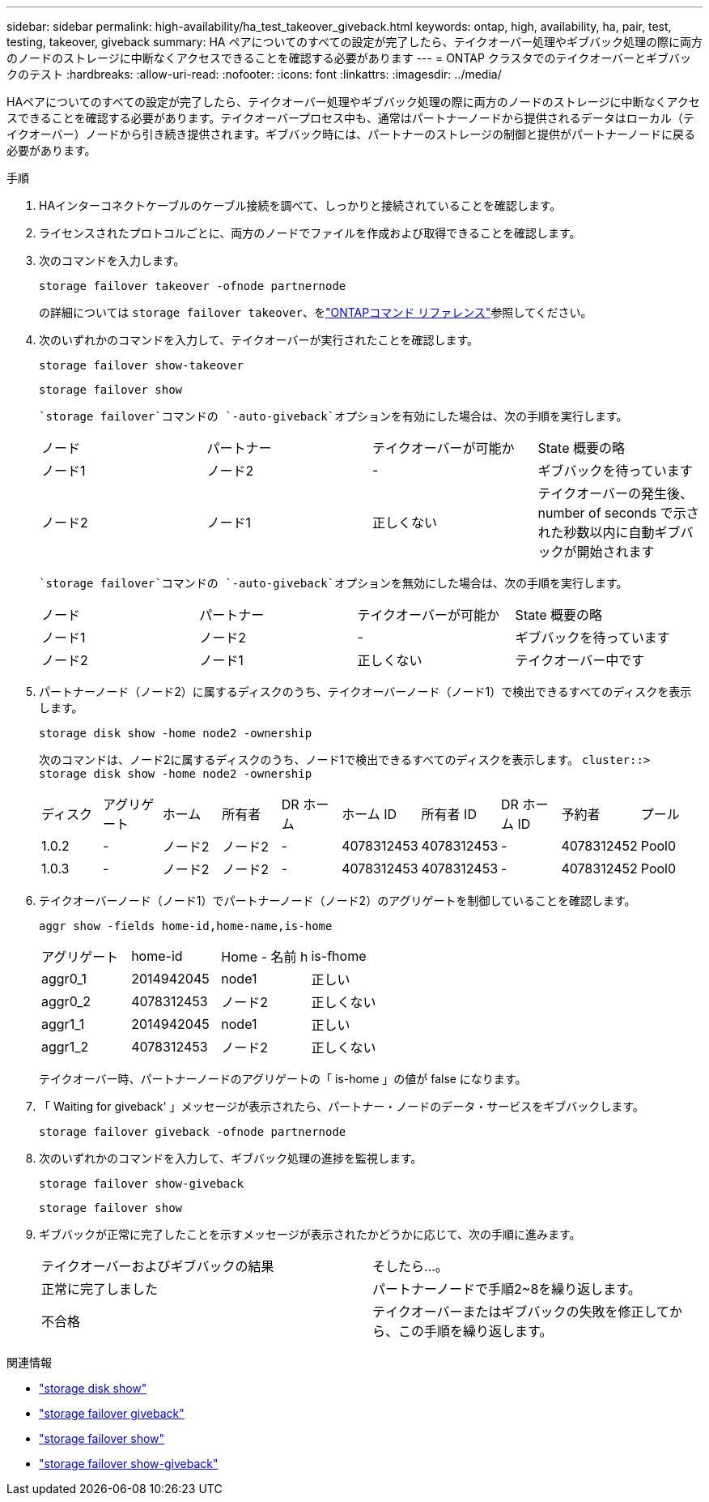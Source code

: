 ---
sidebar: sidebar 
permalink: high-availability/ha_test_takeover_giveback.html 
keywords: ontap, high, availability, ha, pair, test, testing, takeover, giveback 
summary: HA ペアについてのすべての設定が完了したら、テイクオーバー処理やギブバック処理の際に両方のノードのストレージに中断なくアクセスできることを確認する必要があります 
---
= ONTAP クラスタでのテイクオーバーとギブバックのテスト
:hardbreaks:
:allow-uri-read: 
:nofooter: 
:icons: font
:linkattrs: 
:imagesdir: ../media/


[role="lead"]
HAペアについてのすべての設定が完了したら、テイクオーバー処理やギブバック処理の際に両方のノードのストレージに中断なくアクセスできることを確認する必要があります。テイクオーバープロセス中も、通常はパートナーノードから提供されるデータはローカル（テイクオーバー）ノードから引き続き提供されます。ギブバック時には、パートナーのストレージの制御と提供がパートナーノードに戻る必要があります。

.手順
. HAインターコネクトケーブルのケーブル接続を調べて、しっかりと接続されていることを確認します。
. ライセンスされたプロトコルごとに、両方のノードでファイルを作成および取得できることを確認します。
. 次のコマンドを入力します。
+
`storage failover takeover -ofnode partnernode`

+
の詳細については `storage failover takeover`、をlink:https://docs.netapp.com/us-en/ontap-cli/storage-failover-takeover.html["ONTAPコマンド リファレンス"^]参照してください。

. 次のいずれかのコマンドを入力して、テイクオーバーが実行されたことを確認します。
+
`storage failover show-takeover`

+
`storage failover show`

+
--
 `storage failover`コマンドの `-auto-giveback`オプションを有効にした場合は、次の手順を実行します。

|===


| ノード | パートナー | テイクオーバーが可能か | State 概要の略 


| ノード1 | ノード2 | - | ギブバックを待っています 


| ノード2 | ノード1 | 正しくない | テイクオーバーの発生後、 number of seconds で示された秒数以内に自動ギブバックが開始されます 
|===
 `storage failover`コマンドの `-auto-giveback`オプションを無効にした場合は、次の手順を実行します。

|===


| ノード | パートナー | テイクオーバーが可能か | State 概要の略 


| ノード1 | ノード2 | - | ギブバックを待っています 


| ノード2 | ノード1 | 正しくない | テイクオーバー中です 
|===
--
. パートナーノード（ノード2）に属するディスクのうち、テイクオーバーノード（ノード1）で検出できるすべてのディスクを表示します。
+
`storage disk show -home node2 -ownership`

+
--
次のコマンドは、ノード2に属するディスクのうち、ノード1で検出できるすべてのディスクを表示します。
`cluster::> storage disk show -home node2 -ownership`

|===


| ディスク | アグリゲート | ホーム | 所有者 | DR ホーム | ホーム ID | 所有者 ID | DR ホーム ID | 予約者 | プール 


| 1.0.2 | - | ノード2 | ノード2 | - | 4078312453 | 4078312453 | - | 4078312452 | Pool0 


| 1.0.3 | - | ノード2 | ノード2 | - | 4078312453 | 4078312453 | - | 4078312452 | Pool0 
|===
--
. テイクオーバーノード（ノード1）でパートナーノード（ノード2）のアグリゲートを制御していることを確認します。
+
`aggr show ‑fields home‑id,home‑name,is‑home`

+
--
|===


| アグリゲート | home-id | Home - 名前 h | is-fhome 


 a| 
aggr0_1
 a| 
2014942045
 a| 
node1
 a| 
正しい



 a| 
aggr0_2
 a| 
4078312453
 a| 
ノード2
 a| 
正しくない



 a| 
aggr1_1
 a| 
2014942045
 a| 
node1
 a| 
正しい



| aggr1_2 | 4078312453 | ノード2  a| 
正しくない

|===
テイクオーバー時、パートナーノードのアグリゲートの「 is-home 」の値が false になります。

--
. 「 Waiting for giveback' 」メッセージが表示されたら、パートナー・ノードのデータ・サービスをギブバックします。
+
`storage failover giveback -ofnode partnernode`

. 次のいずれかのコマンドを入力して、ギブバック処理の進捗を監視します。
+
`storage failover show-giveback`

+
`storage failover show`

. ギブバックが正常に完了したことを示すメッセージが表示されたかどうかに応じて、次の手順に進みます。
+
--
|===


| テイクオーバーおよびギブバックの結果 | そしたら...。 


| 正常に完了しました | パートナーノードで手順2~8を繰り返します。 


| 不合格 | テイクオーバーまたはギブバックの失敗を修正してから、この手順を繰り返します。 
|===
--


.関連情報
* link:https://docs.netapp.com/us-en/ontap-cli/storage-disk-show.html["storage disk show"^]
* link:https://docs.netapp.com/us-en/ontap-cli/storage-failover-giveback.html["storage failover giveback"^]
* link:https://docs.netapp.com/us-en/ontap-cli/storage-failover-show.html["storage failover show"^]
* link:https://docs.netapp.com/us-en/ontap-cli/storage-failover-show-giveback.html["storage failover show-giveback"^]

